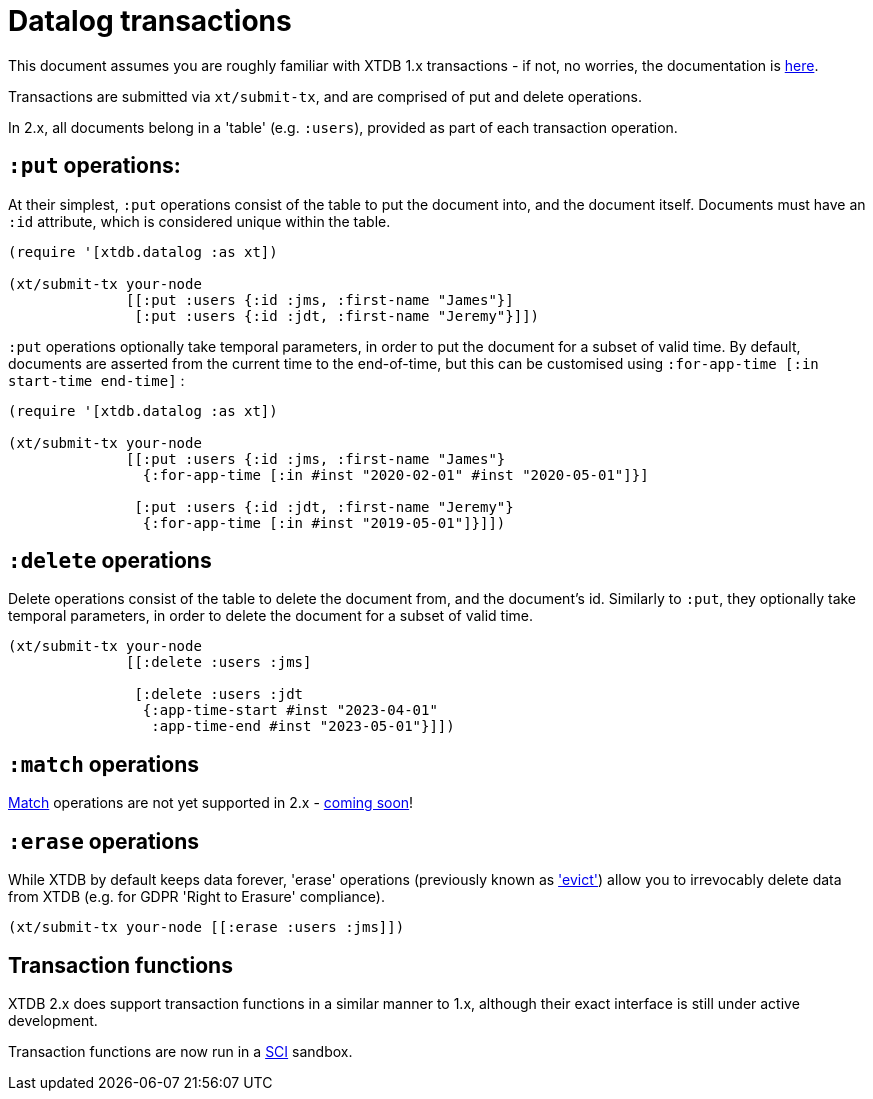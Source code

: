 = Datalog transactions

This document assumes you are roughly familiar with XTDB 1.x transactions - if not, no worries, the documentation is https://docs.xtdb.com/language-reference/datalog-transactions/[here].

Transactions are submitted via `xt/submit-tx`, and are comprised of put and delete operations.

In 2.x, all documents belong in a 'table' (e.g. `:users`), provided as part of each transaction operation.

== `:put` operations:

At their simplest, `:put` operations consist of the table to put the document into, and the document itself.
Documents must have an `:id` attribute, which is considered unique within the table.

[source,clojure]
----
(require '[xtdb.datalog :as xt])

(xt/submit-tx your-node
              [[:put :users {:id :jms, :first-name "James"}]
               [:put :users {:id :jdt, :first-name "Jeremy"}]])
----

`:put` operations optionally take temporal parameters, in order to put the document for a subset of valid time.
By default, documents are asserted from the current time to the end-of-time, but this can be customised using `:for-app-time [:in start-time end-time]` :

[source,clojure]
----
(require '[xtdb.datalog :as xt])

(xt/submit-tx your-node
              [[:put :users {:id :jms, :first-name "James"}
                {:for-app-time [:in #inst "2020-02-01" #inst "2020-05-01"]}]

               [:put :users {:id :jdt, :first-name "Jeremy"}
                {:for-app-time [:in #inst "2019-05-01"]}]])
----

== `:delete` operations

Delete operations consist of the table to delete the document from, and the document's id.
Similarly to `:put`, they optionally take temporal parameters, in order to delete the document for a subset of valid time.

[source,clojure]
----
(xt/submit-tx your-node
              [[:delete :users :jms]

               [:delete :users :jdt
                {:app-time-start #inst "2023-04-01"
                 :app-time-end #inst "2023-05-01"}]])
----

== `:match` operations

https://docs.xtdb.com/language-reference/datalog-transactions/#match[Match] operations are not yet supported in 2.x - https://github.com/xtdb/core2/issues/559[coming soon]!

== `:erase` operations

While XTDB by default keeps data forever, 'erase' operations (previously known as https://docs.xtdb.com/language-reference/datalog-transactions/#evict['evict']) allow you to irrevocably delete data from XTDB (e.g. for GDPR 'Right to Erasure' compliance).

[source,clojure]
----
(xt/submit-tx your-node [[:erase :users :jms]])
----

== Transaction functions

XTDB 2.x does support transaction functions in a similar manner to 1.x, although their exact interface is still under active development.

Transaction functions are now run in a https://github.com/babashka/sci[SCI] sandbox.
